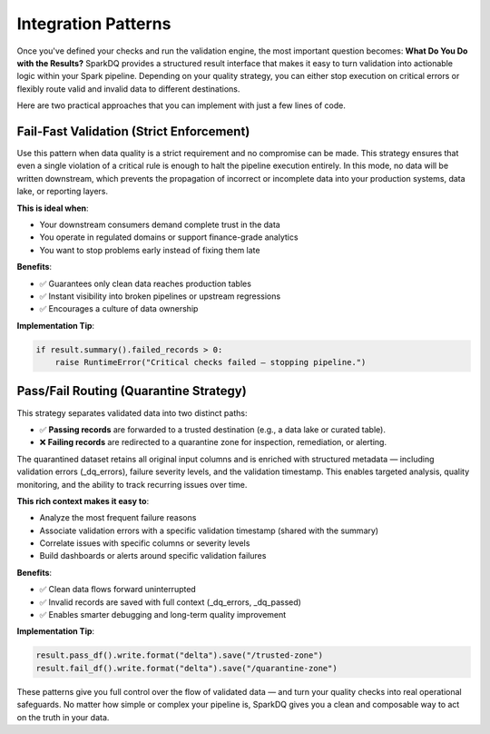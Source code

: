 Integration Patterns
====================

Once you've defined your checks and run the validation engine, the most important question
becomes: **What Do You Do with the Results?** SparkDQ provides a structured result interface that makes it easy
to turn validation into actionable logic within your Spark pipeline. Depending on your quality strategy,
you can either stop execution on critical errors or flexibly route valid and invalid data to
different destinations.

Here are two practical approaches that you can implement with just a few lines of code.

Fail-Fast Validation (Strict Enforcement)
-----------------------------------------

.. raw:: html

   <hr>

Use this pattern when data quality is a strict requirement and no compromise can be made.
This strategy ensures that even a single violation of a critical rule is enough to halt
the pipeline execution entirely. In this mode, no data will be written downstream,
which prevents the propagation of incorrect or incomplete data into your production
systems, data lake, or reporting layers.

**This is ideal when**:

* Your downstream consumers demand complete trust in the data

* You operate in regulated domains or support finance-grade analytics

* You want to stop problems early instead of fixing them late

**Benefits**:

* ✅ Guarantees only clean data reaches production tables

* ✅ Instant visibility into broken pipelines or upstream regressions

* ✅ Encourages a culture of data ownership


**Implementation Tip**:

.. code-block:: python

    if result.summary().failed_records > 0:
        raise RuntimeError("Critical checks failed — stopping pipeline.")

Pass/Fail Routing (Quarantine Strategy)
---------------------------------------

.. raw:: html

   <hr>

This strategy separates validated data into two distinct paths:

* ✅ **Passing records** are forwarded to a trusted destination (e.g., a data lake or curated table).

* ❌ **Failing records** are redirected to a quarantine zone for inspection, remediation, or alerting.

The quarantined dataset retains all original input columns and is enriched with structured
metadata — including validation errors (_dq_errors), failure severity levels, and the validation
timestamp. This enables targeted analysis, quality monitoring, and the ability to track recurring
issues over time.

**This rich context makes it easy to**:

* Analyze the most frequent failure reasons

* Associate validation errors with a specific validation timestamp (shared with the summary)

* Correlate issues with specific columns or severity levels

* Build dashboards or alerts around specific validation failures

**Benefits**:

* ✅ Clean data flows forward uninterrupted

* ✅ Invalid records are saved with full context (_dq_errors, _dq_passed)

* ✅ Enables smarter debugging and long-term quality improvement

**Implementation Tip**:

.. code-block:: python

    result.pass_df().write.format("delta").save("/trusted-zone")
    result.fail_df().write.format("delta").save("/quarantine-zone")

These patterns give you full control over the flow of validated data — and turn your quality checks into real
operational safeguards. No matter how simple or complex your pipeline is, SparkDQ gives you a clean and
composable way to act on the truth in your data.
